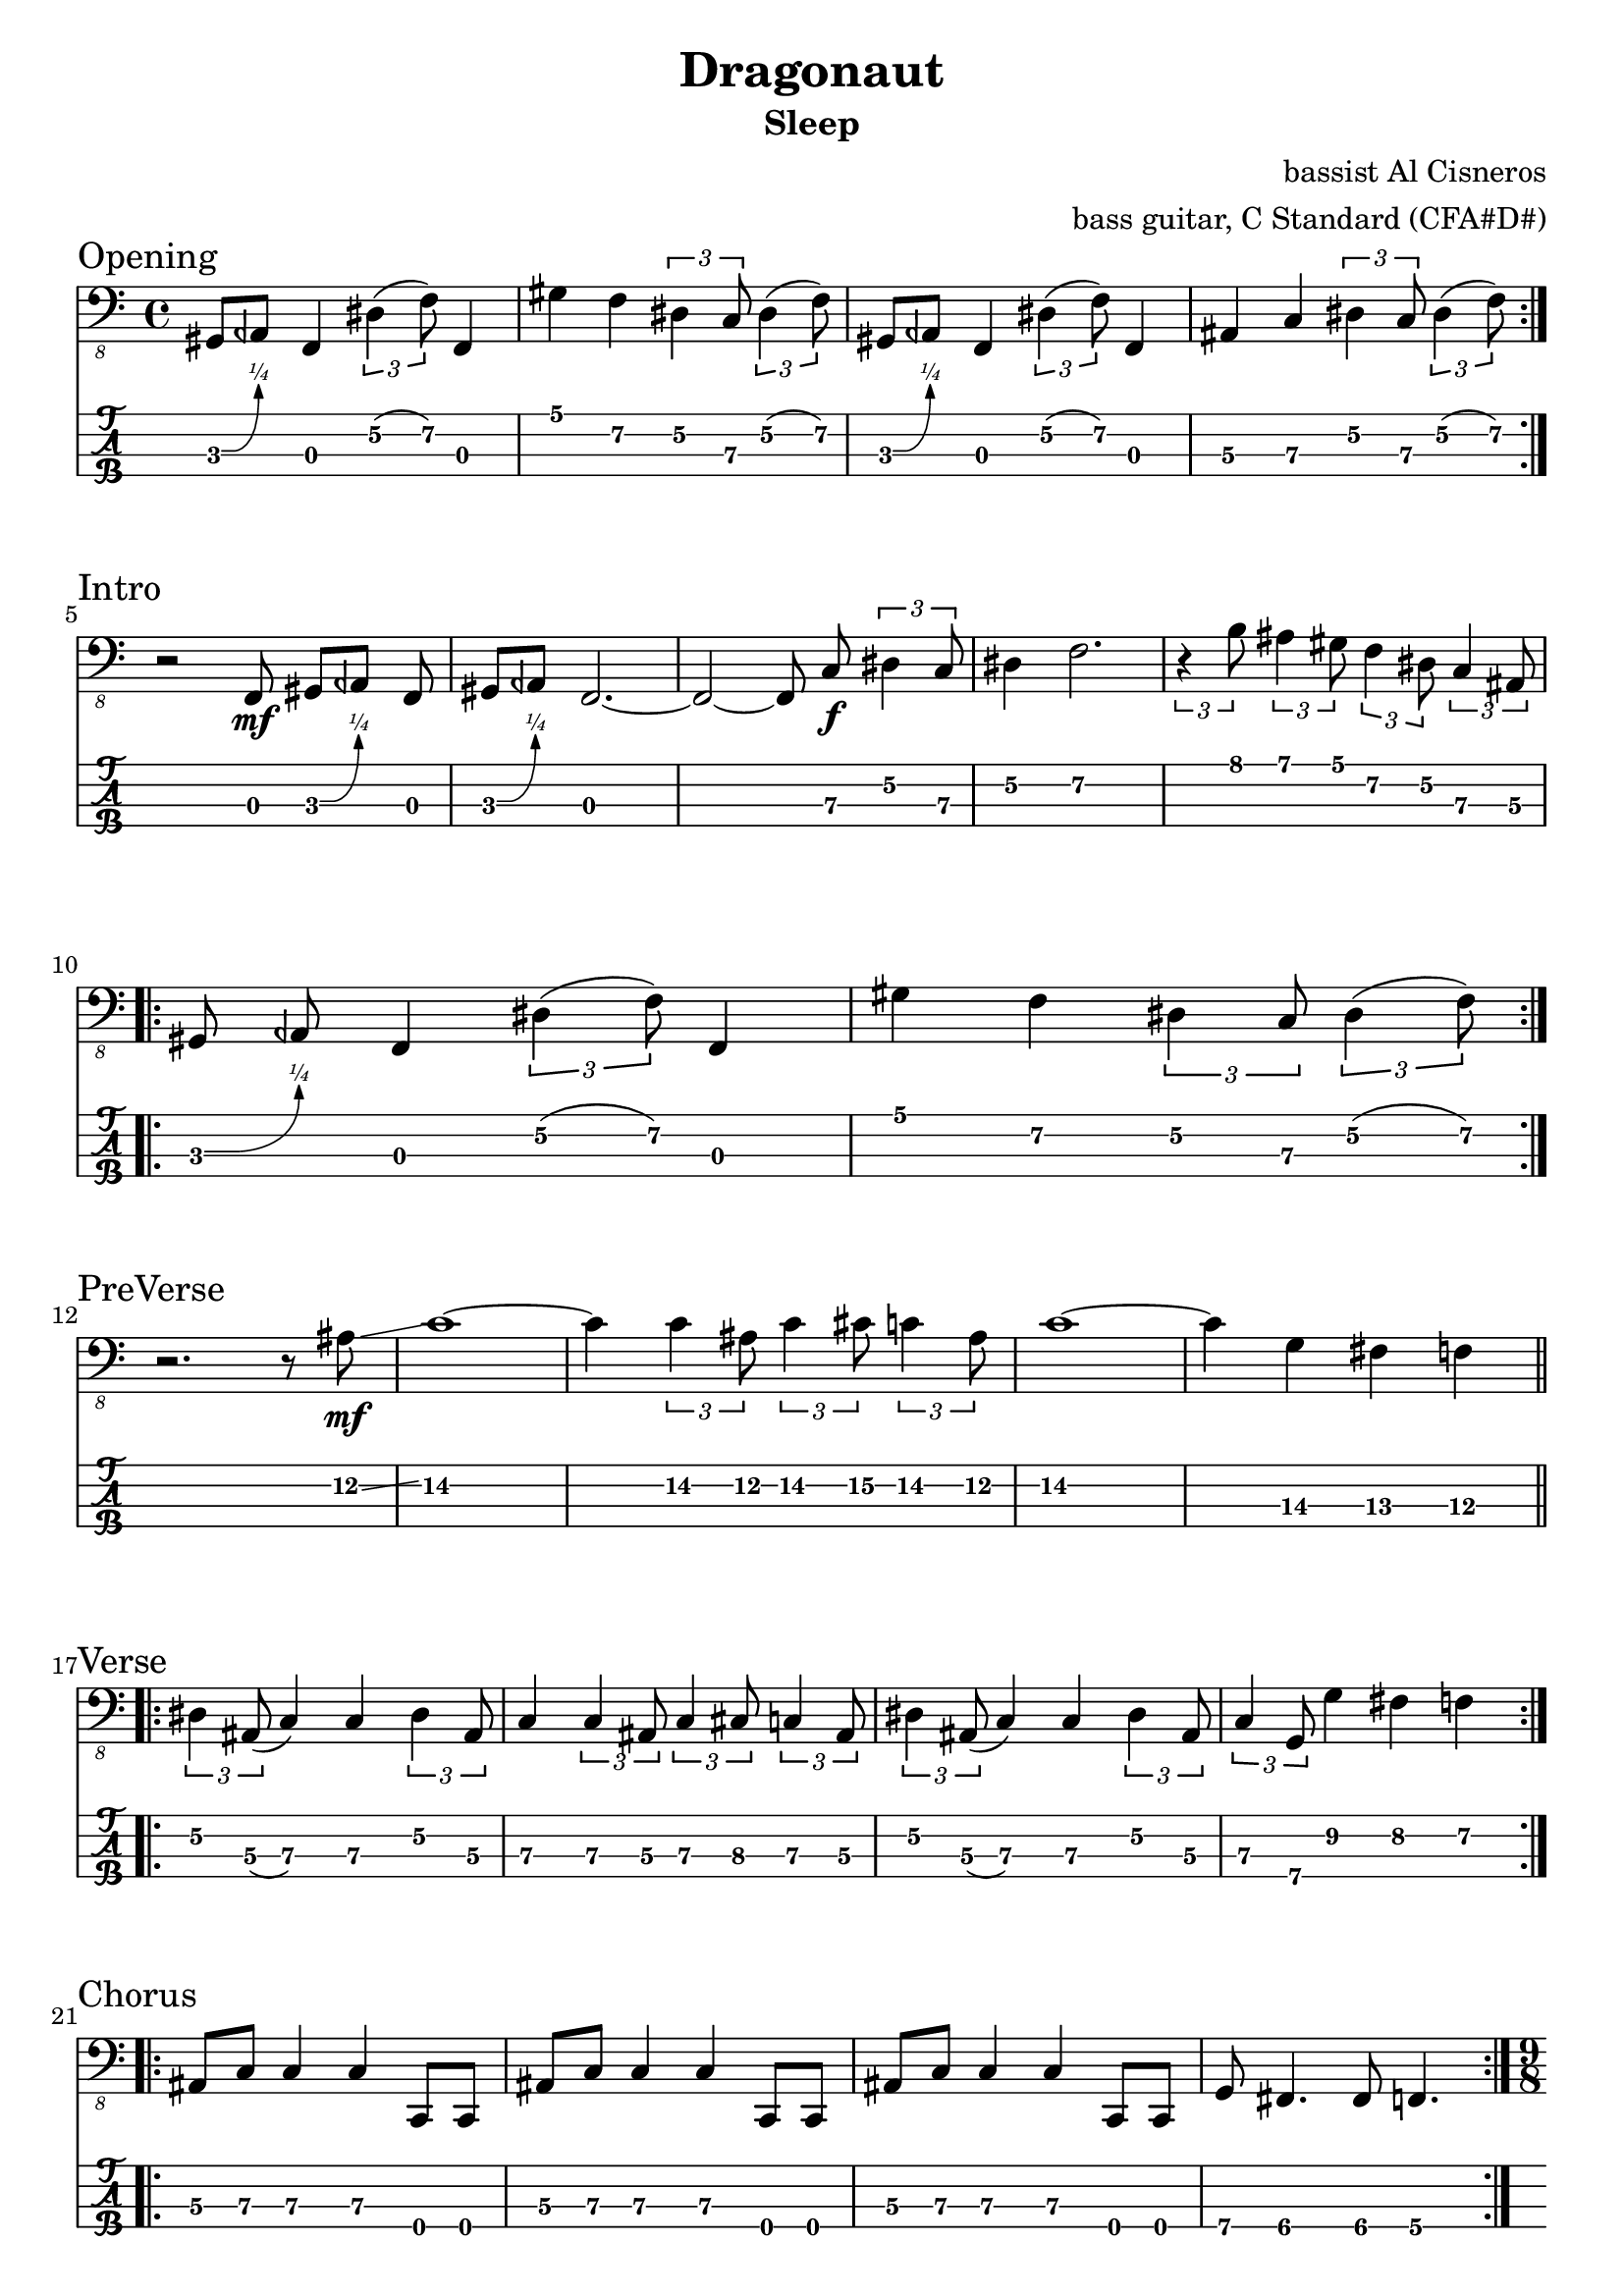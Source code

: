 \version "2.24.4"
\language "english"

\header {
  title    = "Dragonaut"
  subtitle = "Sleep"
  composer = "bassist Al Cisneros"
  arranger = "bass guitar, C Standard (CFA#D#)"
}

c-std-tuning = \stringTuning <c,, f,, as,, ds,>

zaa = \relative c, {
  gs8\3 \^ aqf f4\3 \tuplet 3/2 { ds'4\2(f8\2) } f,4\3
} % 30570
zab = \fixed c, {
  gs4\1 f\2 \tuplet 3/2 { ds4\2 c8\3 } \tuplet 3/2 { ds4\2(f8\2) }
} % 575757
zac = \fixed c, {
  as,4\3 c\3 \tuplet 3/2 { ds4\2 c8\3 } \tuplet 3/2 { ds4\2(f8\2) }
} % 575757

opening = {
  \section
  \sectionLabel "Opening"
  \repeat volta 2 { \zaa | \zab | \zaa | \zac | }
}

zba = \fixed c,, { \autoBeamOff r2 f8\3\mf gs\3\^[aqf] f\3 } % 030
zbb = \fixed c,, {
  \autoBeamOff
  gs8\3\^[aqf] f2.\3 ~
  f2\3~f8\3 c'8\3\f \tuplet 3/2 { ds'4\2 c'8\3 }
} % 30 757
zbc = \fixed c, { ds4\2 f2.\2 } % 57
zbd = \fixed c, {
  \tupletDown
  \tuplet 3/2 4 { { r4 b8\1 } { as4\1 gs8\1 } { f4\2 ds8\2 } { c4\3 as,8\3 } }
} % 8757575
zbe = \zaa
zbf = \zab

intro = {
  \section
  \sectionLabel "Intro"
  \zba | \zbb | \zbc | \zbd | \break
  \repeat volta 2 { \zbe | \zbf | }
}

zca = \fixed c, {
  r2. r8 as8\2\mf \glissando c'1\2 ~ c'4\2
  \tuplet 3/2 { c'4\2 as8\2 }
  \tuplet 3/2 { c'4\2 cs'8\2 }
  \tuplet 3/2 { c'4\2 as8\2 }
} % 12/14~14 12 14 15 14 12
zcc = \fixed c, { c'1\2 ~ c'4\3 g\3 fs\3 f\3 } % 14-14 13 12

preverse = {
  \section
  \sectionLabel "PreVerse"
  \zca | \zcc |
}

zda = \fixed c, {
  \tuplet 3/2 { ds4\2 as,8\3 } (c4\3) c4\3
  \tuplet 3/2 { ds4\2 as,8\3 }
} % 557755
zdb = \fixed c, {
  c4\3
  \tuplet 3/2 { c4\3 as,8\3 }
  \tuplet 3/2 { c4\3 cs8\3 }
  \tuplet 3/2 { c4\3 as,8\3 }
} % 7757875
zdc = \fixed c, {
  \tuplet 3/2 { ds4\2 as,8\3 } (c4\3) c\3
  \tuplet 3/2 { ds4\2 as,8\3 }
} % 557755
zdd = \fixed c, {
  \tuplet 3/2 { c4\3 g,8\4 }
  g4\2 fs\2 f\2
} % 77987

verse = {
  \section
  \sectionLabel "Verse"
  \repeat volta 2 { \zda | \zdb | \zdc | \zdd | }
}

zea = \fixed c, { as,8\3[c\3] c4\3 c4\3 c,8\4[c,\4] } % 577700
zeb = \fixed c,, { g8\4 fs4.\4 fs8\4 f4.\4 } % 7665

chorus = {
  \section
  \sectionLabel "Chorus"
  \repeat volta 2 { \repeat unfold 3 { \zea | } \zeb |
  }
}

zfa = \fixed c,, {
  c4\4\f \tuplet 3/2 4 { c8\4 c'4\3  c8\4 as4\3  c8\4 c'4\3 } c8\4
} % 00705070
zfb = \fixed c,, {
  \tuplet 3/2 4 { as4\3 c8\4  c'4\3 c8\4 }
  \tuplet 3/2 4 { f8\4[g\4 as\3]  ds'\2[c'\3 as\3] }
} % 5070575575
zfc = \fixed c,, {
  \tuplet 3/2 4 { { f8\4[(g\4) as\3]  (c'\3)[as\3 g\4] }
		  { ds'\2[c'\3(as\3)] }
		  { g\4[as\3(c'\3)] } }
} % 575 757 575 757
zfd = \fixed c,, {
  \tuplet 3/2 4 { { as4\3 c8\4 }
		  { c'4\3 c8\4 }
		  { f\4[fs\4 f\4] }
		  { ds\4[f\4 ds\4] }
		}
} % 50 70 565 353

bridge = {
  \section
  \sectionLabel "Bridge"
  \time 9/8 \zfa |
  \time 4/4 \zfb |
  \time 9/8 \zfa |
  \time 4/4 \zfc |
  \time 9/8 \zfa |
  \time 4/4 \zfd
}

zga = \fixed c, {
  \tuplet 3/2 { ds4\2 as,8\3 } (<c\3 c,\4>4) <c\3 c,\4>
  \tuplet 3/2 { ds4\2 as,8\3 }
} % 557755
zgb = \fixed c, {
  <c\3 c,\4>4
  \tuplet 3/2 { c4\3 as,8\3 }
  \tuplet 3/2 { c4\3 cs8\3 }
  \tuplet 3/2 { c4\3 as,8\3 }
} % 7757875
zgc = \fixed c, {
  \tuplet 3/2 { ds4\2 as,8\3 } (<c\3 c,\4>4) <c\3 c,\4> <c\3 c,\4>
} % 557755
zgd = \fixed c, { c4\3 g\2 fs\2 f\2 } % 77987
zge = \fixed c, {
  c,4\4
  \tuplet 3/2 4 { { c4\3 as,8\3 } { c4\3 cs8\3 } { c4\3 f8\2 } }
} % 0757877
zgf = \fixed c, {
  g4\2 \tuplet 3/2 4 { { as4\1 g8\2 } { as4(c'8\1) } { as4\1 \glissando ds'8\1 } }
  ~
  \tuplet 3/2 4 {
    { ds'4\1 c'8\1  (as8\1 c'\1 as\1) }
    { g4\2 f8\2 }
    { ds\2(f\2 ds\2) }
  }
} % 979797 12
zgg = \fixed c, {
  c4\3
  \tuplet 3/2 4 {
    { as,8\3 c4\3 }
    { f8\2\^ fqs\2 f\2 }
    { ds4\2 c8\3 }
  }
} % 7577757
zgh = \fixed c, {
  \tuplet 3/2 { ds4\2 c8\3 }
  as,4\3
  \tuplet 3/2 4 {
    { f8\2\^fqs f8\2 }
    { ds4\2 c8\3 }
  }
} % 57577757
zgi = \fixed c, {
  \tuplet 3/2 4 {
    { ds4\2 c8\3 }
    { <as,\3 c,\4>8(c4\3) }
  }
  c,4\4
  \tuplet 3/2 { c4\3 as,8\3 }
} % 57<50>7075
zgj = \fixed c, {
  \tuplet 3/2 { c4\3 as,8\3 }
  g,4\4 fs,\4 f,\4
} % 75 765
zgk = \fixed c, { c8\3[as,\3] (c\3)[c\3] ds\2[as,\3] (c\3)[c\3] } % 75775577
zgl = \fixed c, {
  r8
  \tuplet 3/2 4 {
    { c8\3 f,4\4 }
    { as,8\3(c4\3) }
    { ds4\2 c8\3 }
  }
  as,8\3
} % r7557575
zgm = \fixed c, {
  \tuplet 3/2 4 {
    { f8\2\^fqs f8\2 }
    { ds4\2 c8\3 }
    { ds\2[(e\2)f\2] }
    { fs\2 \glissando [f\2ds\2] }
  }
} % 77575678/75

solo = {
  \section
  \sectionLabel "Solo"
  \zga | \zgb | \zgc | \zgd |
  \zga | \zge | \zgf | \zgg | \zgh | \zgi | \zgj | \zgk | \zgl |
  \zgk | \zgm | 
}

zha = \fixed c, {
  \tuplet 3/2 { as,4\3 c8\3\f }
  r8 c4.\3
  \tuplet 3/2 { as,4\3(c8\3) }
} % 57757
zhb = \fixed c, {
  \tuplet 3/2 4 {
    { ds,8\4\^eqf, r8 }
    { c4\3 c8\3 }
  }
  \grace as,\3 c4\3 c\3 c\3
} % 3^775777
zhc = \fixed c, {
  ds,8\^eqf,4\4
  ds4.\2 c4\3
  \tuplet 3/2 { as,8\3(c4\3) }
  as,8\3
} % 3^57575
zhd = \fixed c, {
  \tuplet 3/2 4 {
    { ds8\2\^eqf as,\3 }
    { b,4\3(as,8\3) }
    { f,8\4[(gf,\4 f,\4)] }
    { as,8\3[(c\3) as,\3] }
  }
} % 5^757 565 575
zhe = \fixed c, {
  ds8\2\^eqf4
  \tuplet 3/2 { c4\3 as,8\3}
  (c8\3) r8
  \tuplet 3/2 { ds8\2\^eqf c\3 }
} % 5^757 5^7
zhf = \fixed c, {
  \grace as,\3(c8\3) r8
  \tuplet 3/2 4 {
    { c4\3 as,8\3 }
    { c4\3 as,8\3 }
    { fs,8\4[(f,\4) as,\3] }
  }
} % 57 7575655
zhg = \fixed c, {
  \tuplet 3/2 4 {
    { c8\3(as,\3) g,\4 }
    { ds4\2 ds8\2 }
  }
  c4.\3
  \tuplet 3/2 { f8\2(g\2) as\1 }
} % 757557797
zhh = \fixed c, {
  \tuplet 3/2 4 {
    { c'8\1[(as\1)g\2] }
    { f8\2[(fs\2 f\2)] }
    { ds\2[(f\2)ds\2] }
    { c8\3(as,\3)g,\4 }
  }
} % 979787575757
zhi = \fixed c, {
  ds8\2\^eqf4
  \tuplet 3/2 { c8\3[(as,\3c\3)] }
  r4.
  \tuplet 3/2 { ds8\2[c\3 as,\3] }
} % 5^757 575
zhj = \fixed c, {
  \time 9/8
  c4.\3
  \tuplet 3/2 4 {
    { f,8\4[(fs,\4 g,\4)] }
    { as,8\3[(c\3 as,\3)] }
    { g,8\4[f,\4(g,\4)] }
  }
} % 7. 567 575 757
zhk = \fixed c, {
  ds8\2\^eqf4
  \tuplet 3/2 { c8\3[(as,\3 c\3)] }
  ds,4.\4
  \tuplet 3/2 { as,8\3[(c\3 as,\3)] }
} % 5^757 3 575
zhl = \fixed c, {
  c4.\3
  \tuplet 3/2 { ds8\2[c\3(as,\3)]}
  c4.\3
  \tuplet 3/2 { ds,4\4 ds,8\4 }
} % 7575733
zhm = \fixed c, {
  \tuplet 3/2 { ds8\2[c\3(as,\3)] }
  (c4.\3) ds,4.\4
  \tuplet 3/2 { ds8\2[c\3(as,\3)] }
} % 57573575
zhn = \fixed c, {
  c4\3
  \tuplet 3/2 4 {
    { ds,4\4 ds,8\4 }
    { as,8\3[(c\3 as,\3)] }
    { f,\4[(fs,\4)as,\3] }
  }
} % 733 575 565
zho = \fixed c, {
  c4\3
  ds8\2\^eqf
  \tuplet 3/2 4 { c4\3 as,8\3  (c4\3)c8\3 }
} % 75^7577
zhp = \fixed c, {
  \tuplet 3/2 { f,4\4 f,8\4 }
  fs,4\4 g,4\4
  \tuplet 3/2 { as,4\3 c8\3 }
} % 556757
zhq = \fixed c, { c4\3 ds\2 c2\3 } % 57
zhr = \fixed c, {
  f4\2 fs\2 g\2
  \tuplet 3/2 4 {
    as4\1 c'8\1 ~
    c'4\1 as8\1  g4\2 fs8\2  \glissando  ds'8\1 c'\1 as\1  (c'4\1) as8\1
  }
} % 78979~798/12 97~97
zhs = \fixed c, {
  \tuplet 3/2 4 { g4\2 fs8\2  f4\2 ds8\2  f4\2 \glissando g8\2 }
} % 98757/9
zht = \fixed c, {
  \tuplet 3/2 4 {
    { r4 \glissando fs8\2 }
    { r4 \glissando f8\2 }
  }
  r4 ds4.\2 c8\3
} % /8 /7 r57
zhu = \fixed c, {
  \tuplet 3/2 4 { ds4\2 c8\3  (as,4\3) g,8\4 }
  \grace as,8\3 \glissando c2\3
} % 57575/7

outro = {
  \section
  \sectionLabel "Outro"
  \zha |
  \time 5/4 \zhb | \time 11/8 \zhc | \time 4/4 \zhd |
  \time 9/8 \zhe | \time 4/4 \zhf | \time 9/8 \zhg |
  \time 4/4 \zhh | \time 5/4 \zhi | \zhj |
  \time 10/8 \zhk | \zhl | \zhm |
  \time 4/4 \zhn | \zho | \zhp ~ \zhq | \zhr |
  \time 3/4 \zhs | \time 5/4 \zht | \time 4/4 \zhu |
}

music = {
  \time 4/4
  \opening \break
  \intro \break
  \preverse \break
  \verse \break
  \chorus \break
  \bridge \break
  \solo \pageBreak
  \outro \fine
}

\score {
  <<
    \new Staff {
      \clef "bass_8"
      \key c \major
      \music
    }
    \new TabStaff {
      \set Staff.stringTunings = \c-std-tuning
      \music
    }
  >>
  \layout {
    \context {
      \Voice
      \omit StringNumber
    }
    indent = 0.0
  }
}
\score {
  \unfoldRepeats
  \music
  \midi {
    \set Staff.midiInstrument = "electric bass (finger)"
  }
}
